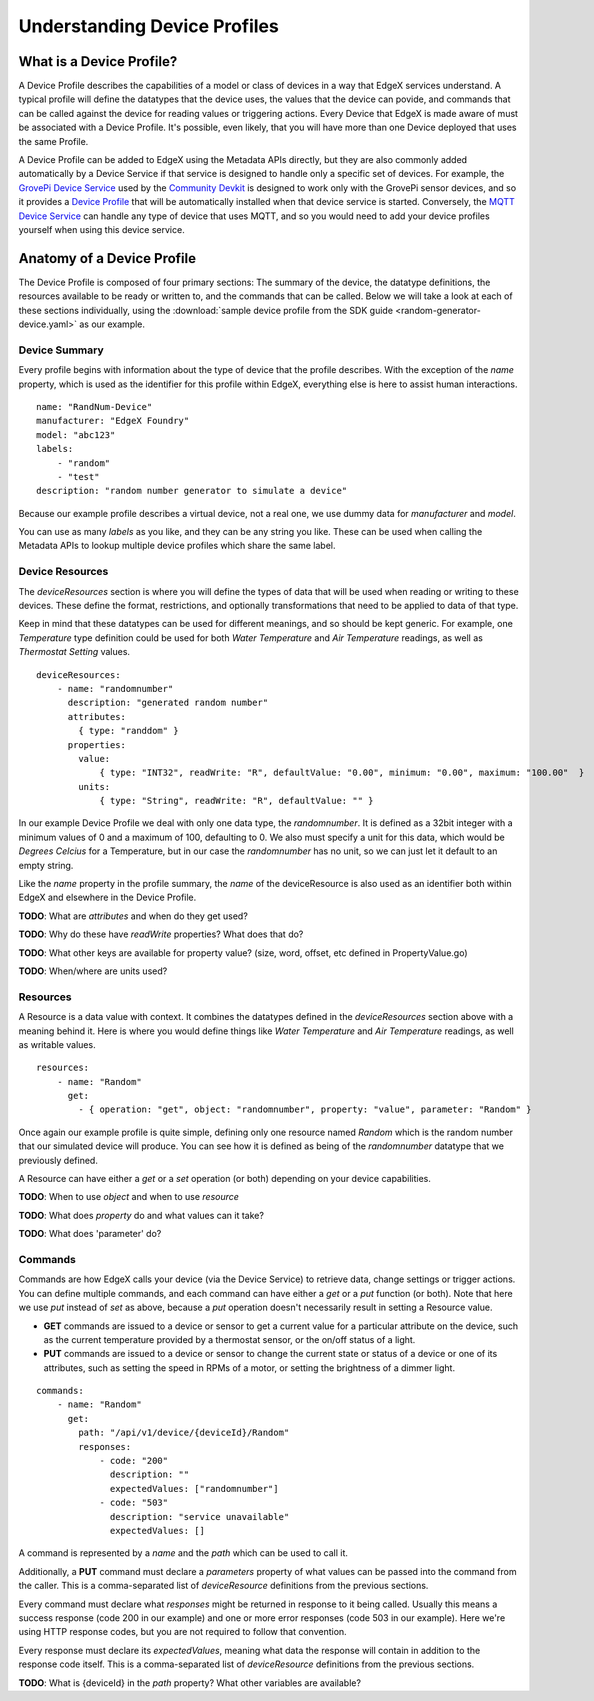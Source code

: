 #############################
Understanding Device Profiles
#############################

=========================
What is a Device Profile?
=========================

A Device Profile describes the capabilities of a model or class of devices in a way that EdgeX services understand. A typical profile will define the datatypes that the device uses, the values that the device can povide, and commands that can be called against the device for reading values or triggering actions. Every Device that EdgeX is made aware of must be associated with a Device Profile. It's possible, even likely, that you will have more than one Device deployed that uses the same Profile.

A Device Profile can be added to EdgeX using the Metadata APIs directly, but they are also commonly added automatically by a Device Service if that service is designed to handle only a specific set of devices. For example, the `GrovePi Device Service <https://github.com/edgexfoundry/device-grove-c/>`_ used by the `Community Devkit <https://www.edgexfoundry.org/devkits/community-devkit/>`_ is designed to work only with the GrovePi sensor devices, and so it provides a `Device Profile <https://github.com/edgexfoundry/device-grove-c/blob/master/res/Grove_Device.yaml>`_ that will be automatically installed when that device service is started. Conversely, the `MQTT Device Service <https://github.com/edgexfoundry/device-mqtt-go>`_ can handle any type of device that uses MQTT, and so you would need to add your device profiles yourself when using this device service.

===========================
Anatomy of a Device Profile
===========================

The Device Profile is composed of four primary sections: The summary of the device, the datatype definitions, the resources available to be ready or written to, and the commands that can be called. Below we will take a look at each of these sections individually, using the :download:`sample device profile from the SDK guide <random-generator-device.yaml>` as our example.

--------------
Device Summary
--------------

Every profile begins with information about the type of device that the profile describes. With the exception of the `name` property, which is used as the identifier for this profile within EdgeX, everything else is here to assist human interactions.

::

    name: "RandNum-Device"
    manufacturer: "EdgeX Foundry"
    model: "abc123"
    labels:
        - "random"
        - "test"
    description: "random number generator to simulate a device"

Because our example profile describes a virtual device, not a real one, we use dummy data for `manufacturer` and `model`.

You can use as many `labels` as you like, and they can be any string you like. These can be used when calling the Metadata APIs to lookup multiple device profiles which share the same label.

----------------
Device Resources
----------------

The `deviceResources` section is where you will define the types of data that will be used when reading or writing to these devices. These define the format, restrictions, and optionally transformations that need to be applied to data of that type.

Keep in mind that these datatypes can be used for different meanings, and so should be kept generic. For example, one `Temperature` type definition could be used for both `Water Temperature` and `Air Temperature` readings, as well as `Thermostat Setting` values.

::

    deviceResources:
        - name: "randomnumber"
          description: "generated random number"
          attributes:
            { type: "randdom" }
          properties:
            value:
                { type: "INT32", readWrite: "R", defaultValue: "0.00", minimum: "0.00", maximum: "100.00"  }
            units:
                { type: "String", readWrite: "R", defaultValue: "" }

In our example Device Profile we deal with only one data type, the `randomnumber`. It is defined as a 32bit integer with a minimum values of 0 and a maximum of 100, defaulting to 0. We also must specify a unit for this data, which would be `Degrees Celcius` for a Temperature, but in our case the `randomnumber` has no unit, so we can just let it default to an empty string.

Like the `name` property in the profile summary, the `name` of the deviceResource is also used as an identifier both within EdgeX and elsewhere in the Device Profile.

**TODO**: What are `attributes` and when do they get used?

**TODO**: Why do these have `readWrite` properties? What does that do?

**TODO**: What other keys are available for property value? (size, word, offset, etc defined in PropertyValue.go)

**TODO**: When/where are units used?

---------
Resources
---------

A Resource is a data value with context. It combines the datatypes defined in the `deviceResources` section above with a meaning behind it. Here is where you would define things like `Water Temperature` and `Air Temperature` readings, as well as writable values.

::

    resources:
        - name: "Random"
          get:
            - { operation: "get", object: "randomnumber", property: "value", parameter: "Random" }

Once again our example profile is quite simple, defining only one resource named `Random` which is the random number that our simulated device will produce. You can see how it is defined as being of the `randomnumber` datatype that we previously defined.

A Resource can have either a `get` or a `set` operation (or both) depending on your device capabilities.

**TODO**: When to use `object` and when to use `resource`

**TODO**: What does `property` do and what values can it take?

**TODO**: What does 'parameter' do?

--------
Commands
--------

Commands are how EdgeX calls your device (via the Device Service) to retrieve data, change settings or trigger actions. You can define multiple commands, and each command can have either a `get` or a `put` function (or both). Note that here we use `put` instead of `set` as above, because a `put` operation doesn't necessarily result in setting a Resource value.

* **GET** commands are issued to a device or sensor to get a current value for a particular attribute on the device, such as the current temperature provided by a thermostat sensor, or the on/off status of a light.
* **PUT** commands are issued to a device or sensor to change the current state or status of a device or one of its attributes, such as setting the speed in RPMs of a motor, or setting the brightness of a dimmer light.

::

    commands:
        - name: "Random"
          get:
            path: "/api/v1/device/{deviceId}/Random"
            responses:
                - code: "200"
                  description: ""
                  expectedValues: ["randomnumber"]
                - code: "503"
                  description: "service unavailable"
                  expectedValues: []

A command is represented by a `name` and the `path` which can be used to call it.

Additionally, a **PUT** command must declare a `parameters` property of what values can be passed into the command from the caller. This is a comma-separated list of `deviceResource` definitions from the previous sections.

Every command must declare what `responses` might be returned in response to it being called. Usually this means a success response (code 200 in our example) and one or more error responses (code 503 in our example). Here we're using HTTP response codes, but you are not required to follow that convention.

Every response must declare its `expectedValues`, meaning what data the response will contain in addition to the response code itself. This is a comma-separated list of `deviceResource` definitions from the previous sections.

**TODO**: What is {deviceId} in the `path` property? What other variables are available?